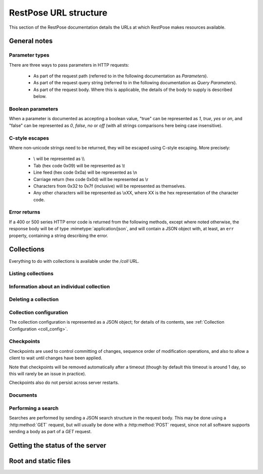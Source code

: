======================
RestPose URL structure
======================

This section of the RestPose documentation details the URLs at which RestPose
makes resources available.

General notes
=============

Parameter types
---------------

There are three ways to pass parameters in HTTP requests:

 * As part of the request path (referred to in the following documentation as
   `Parameters`).

 * As part of the request query string (referred to in the following
   documentation as `Query Parameters`).

 * As part of the request body.  Where this is applicable, the details of the
   body to supply is described below.

Boolean parameters
------------------

When a parameter is documented as accepting a boolean value, "true" can be
represented as `1`, `true`, `yes` or `on`, and "false" can be represented as
`0`, `false`, `no` or `off` (with all strings comparisons here being case
insensitive).

C-style escapes
---------------

Where non-unicode strings need to be returned, they will be escaped using
C-style escaping.  More precisely:

 * \\ will be represented as \\\\

 * Tab (hex code 0x09) will be represented as \\t

 * Line feed (hex code 0x0a) will be represented as \\n

 * Carriage return (hex code 0x0d) will be represented as \\r

 * Characters from 0x32 to 0x7f (inclusive) will be represented as
   themselves.

 * Any other characters will be represented as \\xXX, where XX is the hex
   representation of the character code.

Error returns
-------------

If a 400 or 500 series HTTP error code is returned from the following methods,
except where noted otherwise, the response body will be of type
:mimetype:`application/json`, and will contain a JSON object with, at least, an
``err`` property, containing a string describing the error.

Collections
===========

Everything to do with collections is available under the `/coll` URL.

Listing collections
-------------------

.. http:get:: /coll

   Get details of the collections held by the server.

   Takes no parameters.

   :statuscode 200: Normal response: returns a JSON object keyed by collection
	       name, in which the values are empty objects.  (In future, some
	       information about the collections may be available in the
	       values.)


Information about an individual collection
------------------------------------------

.. http:get:: /coll/(collection_name)

   :param collection_name: The name of the collection.  May not contain
          ``:/\.,`` or tab characters.

   On success, the return value is a JSON object with the following members:

    * ``doc_count``: The number of documents in the collection.

   :statuscode 200: If the collection exists, and no errors occur.
   :statuscode 404: If the collection does not exist.  Returns a standard error object.


Deleting a collection
---------------------

.. http:delete:: /coll/(collection_name)

   :param collection_name: The name of the collection.  May not contain
          ``:/\.,`` or tab characters.

   The collection of the given name is deleted, if it exists.  If it doesn't
   exist, returns successfully, but doesn't change anything.

   :statuscode 200: Normal response: returns an empty JSON object.


Collection configuration
------------------------

The collection configuration is represented as a JSON object; for details of its contents, see :ref:`Collection Configuration <coll_config>`.

.. http:get:: /coll/(collection_name)/config

   Get the collection configuration.

   :param collection_name: The name of the collection.  May not contain
          ``:/\.,`` or tab characters.

   :statuscode 200: Normal response: returns a JSON object representing the
	       full configuration for the collection.  See :ref:`coll_config`
	       for details.

   :statuscode 404: If the collection does not exist.  Returns a standard error object.

.. http:put:: /coll/(collection_name)/config

   Set the collection configuration.  Actually, adds a task to set the
   collection configuration to the processing queue.  This may be monitored,
   waited for, and committed using checkpoints in just the same way as for the
   document addition APIs.

   Creates the collection if it didn't exist before the call.

   :param collection_name: The name of the collection.  May not contain
          ``:/\.,`` or tab characters.

   :statuscode 202: Normal response: returns a JSON object representing the
	       full configuration for the collection.  See :ref:`coll_config`
	       for details.


Checkpoints
-----------

Checkpoints are used to control committing of changes, sequence order of
modification operations, and also to allow a client to wait until changes have
been applied.

Note that checkpoints will be removed automatically after a timeout (though by
default this timeout is around 1 day, so this will rarely be an issue in
practice).

Checkpoints also do not persist across server restarts.

.. http:get:: /coll/(collection_name)/checkpoint

   Get details of the checkpoints which exist for a collection.

   :param collection_name: The name of the collection.  May not contain
          ``:/\.,`` or tab characters.

   :statuscode 200: Normal response: returns a JSON array of strings, each
	       string is the ID of a checkpoint on the collection.  If the
	       collection doesn't exist, returns an empty array.

.. http:post:: /coll/(collection_name)/checkpoint

   Create a checkpoint.

   :param collection_name: The name of the collection.  May not contain
          ``:/\.,`` or tab characters.

   :queryparam commit: (boolean). True if the checkpoint should cause a commit,
               False if the checkpoint should not cause a commit.

   :statuscode 201: Normal response: returns a JSON object containing a single
	       item, with a key of ``checkid`` and a value being a string used
	       to identify the newly created checkpoint.  The ``Location`` HTTP
	       header will be set to a URL at which the status of the
	       checkpoint can be accessed.

.. http:get:: /coll/(collection_name)/checkpoint/(checkpoint_id)

   Get the status of a checkpoint.  If the checkpoint doesn't exist (or has
   expired), or the collection doesn't exist, returns a null JSON value.

   :param collection_name: The name of the collection.  May not contain
          ``:/\.,`` or tab characters.
   :param checkpoint_id: The id of the checkpoint.

   :statuscode 200: If the checkpoint or collection doesn't exist, returns a
	       null JSON value.  Otherwise, returns a JSON object with three
	       members:

	       * `reached`: A boolean, true if the checkpoint has been reached,
		 false otherwise.  If false, no other members will exist in the
		 JSON object.
	       * `total_errors`: The number of errors which has occurred since
		 the last error.  Each error is a JSON object with the
		 following members:

		 * `msg`: A string holding the error message.

		 * `doc_type`: The type of the document that was being
		   processed when the error occurred, or an empty string if no
		   document type is relevant.

		 * `doc_id`: The ID of the document that was being processed
		   when the error occurred, or an empty string if no document
		   ID is relevant.

	       * `errors`: An array of errors.  If very many errors have
		 occurred, only the top few will be returned.

Documents
---------

.. http:get:: /coll/(collection_name)/type/(type)/id/(id)

   Get the stored information about the document of given ID and type.

   Note that the information returned is not exactly the same as that supplied
   when the document was indexed: the returned information depends on the
   stored fields, but also includes the indexed information about the document.

   :param collection_name: The name of the collection.  May not contain
          ``:/\.,`` or tab characters.
   :param type: The type of the document.
   :param id: The ID of the document.

   :statuscode 200: Normal response: returns a JSON object representing the
	       document.  This object will have some or all of the following
	       properties (properties for which the value would be empty are
	       omitted).

	       * data: A JSON object holding the stored fields, keyed by field
		 name. Each value is an array of the values supplied for that
		 field.  Each item in the array of values may be any JSON
		 value, depending on what was supplied when indexing the field.

	       * terms: A JSON object holding the terms in the document.  Each
		 key is the string representation of a term (escaped using
		 C-style escapes, since terms may be arbitrary binary values),
		 in which the value is another JSON object with information
		 about the occurrence of the term:
		 
		 * If the within-document-frequency of the term is non-zero,
		   the `wdf` key will contain the within-document-frequency, as
		   an integer.

		 * If there are positions stored for the term, the `positions`
		   key will contain an array of integer positions at which the
		   term occurs.

	       * values: A JSON object holding the values in the document.  The
	         keys in this object will be the slot numbers used, and the
	         values will be a string holding a C-style escaped version of
	         the data stored in the value slot.

   :statuscode 404: If the collection, type or document ID doesn't exist:
               returns a standard error object.

.. http:put:: /coll/(collection_name)/type/(type)/id/(id)

   Create, or update, a document with the given `collection_name`, `type` and
   `id`.

   Creates the collection with default settings if it didn't exist before the
   call.

   :param collection_name: The name of the collection.  May not contain
          ``:/\.,`` or tab characters.
   :param type: The type of the document.
   :param id: The ID of the document.

   :statuscode 202: Normal response: returns a JSON object.  This will usually
               be empty, but may contain the following:

	       * ``high_load``: contains an integer value of 1 if the
		 processing queue is busy.  Clients should reduce the rate at
		 which they're sending documents is ``high_load`` messages
		 persist.

.. http:delete:: /coll/(collection_name)/type/(type)/id/(id)

   Delete a document from a collection.

   :param collection_name: The name of the collection.  May not contain
          ``:/\.,`` or tab characters.
   :param type: The type of the document.
   :param id: The ID of the document.

   :statuscode 202: Normal response: returns a JSON object.  This will usually
               be empty, but may contain the following:

	       * ``high_load``: contains an integer value of 1 if the
		 processing queue is busy.  Clients should reduce the rate at
		 which they're sending documents is ``high_load`` messages
		 persist.

Performing a search
-------------------

Searches are performed by sending a JSON search structure in the request body.
This may be done using a :http:method:`GET` request, but will usually be done
with a :http:method:`POST` request, since not all software supports sending a
body as part of a `GET` request.

.. http:get:: /coll/(collection_name)/type/(type)/search
.. http:post:: /coll/(collection_name)/type/(type)/search

   Search for documents in a collection, and with a given document type.

   The search is sent as a JSON structure in the request body: see the
   :ref:`searches` section for details on the search structure.

   :param collection_name: The name of the collection.  May not contain
          ``:/\.,`` or tab characters.
   :param type: The type of the documents to search for.

   :statuscode 200: Returns the result of running the search, as a JSON
	       structure.  See the :ref:`search_results` section for details on
	       the search result structure.

   :statuscode 404: If the collection is not found.


Getting the status of the server
================================

.. http:get:: /status

   Gets details of the status of the server.

   :statuscode 200: Returns a JSON object, with the following items:

    * ``tasks``: Details of the task processing queues and pools in progress.
      This is an object, with an entry for each named group of task queues in
      the system (eg, for "indexing", "processing" and "search").  Each entry
      is an object with the following members:
      
      * ``queues``: Details of the status of the queues in the task queue
	group.  This has an entry for each queue (for the "indexing" and
	"processing" groups, the name of each task queue is the name of the
	corresponding collection.  For the "search" group, the name of each
	task queue corresponds to the name of the task being performed; eg, the
	task which produces this status output is in the "status" group, so
	there will always be a ``status`` entry in the ``search`` group).  Each
	entry is an object with the following members:
      
	* ``active``: (bool) True if the group is actively being processed.
	  False if the group has been deactivated (this is usually done
	  temporarily to avoid overloading target queues - eg, processing
	  queues will be deactivated temporarily if their corresponding
	  indexing queue exceeds a certain size.  They will reactivate
	  automatically when the indexing queue becomes less full).

	* ``assigned``: (bool) True if a worker is assigned exclusively to this
	  group.  This is generally true for indexing tasks, but false for
	  processing and search tasks.

	* ``in_progress``: (int) The number of tasks in the group currently
	  being processed.

	* ``size``: (int) The number of tasks on the queue, waiting to be
	  processed.  This does not include the number of tasks actively being
	  processed (ie, those counted by ``in_progress``).

      * ``threads``: Details of the threads in the thread pool for the queue.
        This has the following members:

	* ``running``: (int) The number of running threads in the thread pool
	  (including threads waiting for tasks).

	* ``size``: (int) The number of threads owned by the pool (including
	  threads shutting down).

	* ``waiting_for_join``: (int) The number of threads in the pool waiting
	  for cleanup after shutting down.

Root and static files
=====================

.. http:get:: /
.. http:get:: /static/(static_path)

   Static files are served from the ``static`` directory.  This is intended for
   hosting pretty web interfaces for server administration and management.

   :statuscode 200: the contents of the file.  Note that the mimetype is
	       guessed from the file extension, and only a very limited set of
	       common extensions are known about currently.

   :statuscode 404: the file was not found.
